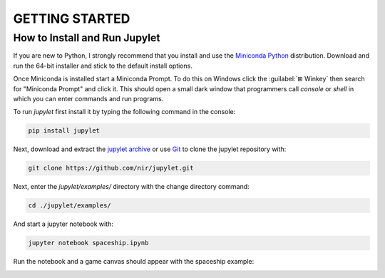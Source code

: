 GETTING STARTED
===============

How to Install and Run Jupylet
------------------------------

If you are new to Python, I strongly recommend that you install and use the
`Miniconda Python <https://docs.conda.io/en/latest/miniconda.html>`_
distribution. Download and run the 64-bit installer and stick to the default
install options.

Once Miniconda is installed start a Miniconda Prompt. To do this on Windows
click the :guilabel:`⊞ Winkey`  then search for "Miniconda Prompt" and
click it. This should open a small dark window that programmers call *console*
or *shell* in which you can enter commands and run programs.

To run *jupylet* first install it by typing the following command in the console:

.. code-block:: bash

    pip install jupylet

Next, download and extract the `jupylet archive
<https://github.com/nir/jupylet/archive/master.zip>`_ or use
`Git <https://git-scm.com/>`_ to clone the jupylet repository with:

.. code-block:: bash

    git clone https://github.com/nir/jupylet.git

Next, enter the *jupylet/examples/* directory with the change directory command:

.. code-block:: bash

    cd ./jupylet/examples/

And start a jupyter notebook with:

.. code-block:: bash

    jupyter notebook spaceship.ipynb

Run the notebook and a game canvas should appear with the spaceship example:

.. image:: ../images/spaceship.gif

